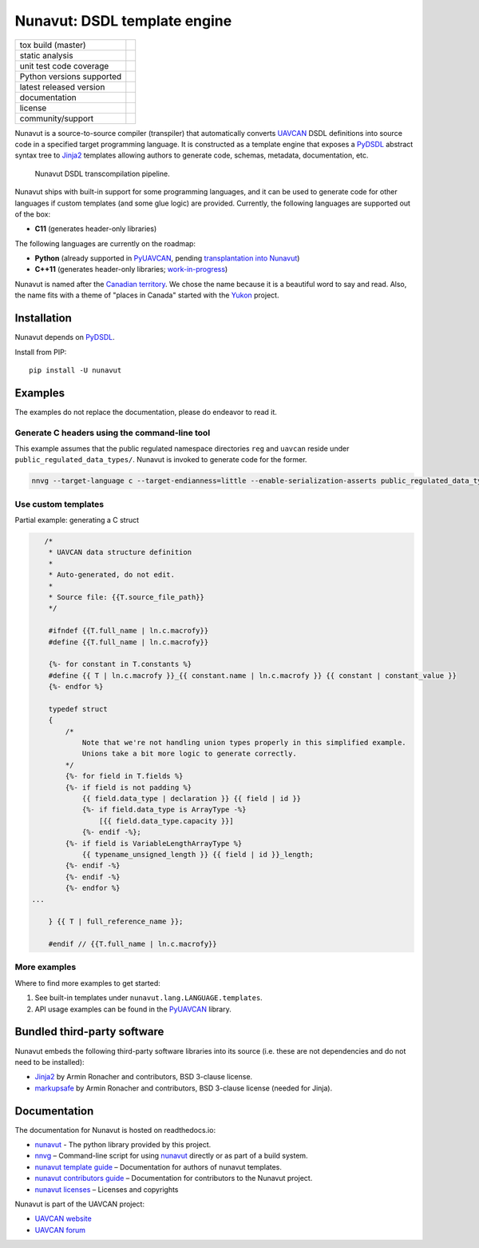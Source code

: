 ################################################
Nunavut: DSDL template engine
################################################

+--------------------------------+-----------------------------------+
| tox build (master)             | |badge_build|_                    |
+--------------------------------+-----------------------------------+
| static analysis                | |badge_analysis|_ |badge_issues|_ |
+--------------------------------+-----------------------------------+
| unit test code coverage        | |badge_coverage|_                 |
+--------------------------------+-----------------------------------+
| Python versions supported      | |badge_pypi_support|_             |
+--------------------------------+-----------------------------------+
| latest released version        | |badge_pypi_version|_             |
+--------------------------------+-----------------------------------+
| documentation                  | |badge_docs|_                     |
+--------------------------------+-----------------------------------+
| license                        | |badge_github_license|_           |
+--------------------------------+-----------------------------------+
| community/support              | |badge_forum|_                    |
+--------------------------------+-----------------------------------+

Nunavut is a source-to-source compiler (transpiler) that automatically converts `UAVCAN`_ DSDL definitions
into source code in a specified target programming language.
It is constructed as a template engine that exposes a `PyDSDL`_ abstract
syntax tree to `Jinja2`_ templates allowing authors to generate code, schemas, metadata,
documentation, etc.

.. figure:: /docs/static/images/nunavut_pipeline.svg
   :width: 1000px

   Nunavut DSDL transcompilation pipeline.

Nunavut ships with built-in support for some programming languages,
and it can be used to generate code for other languages if custom templates (and some glue logic) are provided.
Currently, the following languages are supported out of the box:

- **C11** (generates header-only libraries)

The following languages are currently on the roadmap:

- **Python** (already supported in `PyUAVCAN`_, pending
  `transplantation into Nunavut <https://github.com/UAVCAN/pyuavcan/issues/110>`_)
- **C++11** (generates header-only libraries; `work-in-progress <https://github.com/UAVCAN/nunavut/issues/91>`_)

Nunavut is named after the `Canadian territory`_. We chose the name because it
is a beautiful word to say and read. Also, the name fits with a theme of "places
in Canada" started with the `Yukon`_ project.

************************************************
Installation
************************************************

Nunavut depends on `PyDSDL`_.

Install from PIP::

    pip install -U nunavut

************************************************
Examples
************************************************

The examples do not replace the documentation, please do endeavor to read it.

Generate C headers using the command-line tool
----------------------------------------------

This example assumes that the public regulated namespace directories ``reg`` and ``uavcan`` reside under
``public_regulated_data_types/``.
Nunavut is invoked to generate code for the former.

.. code-block:: shell

    nnvg --target-language c --target-endianness=little --enable-serialization-asserts public_regulated_data_types/reg --lookup-dir public_regulated_data_types/uavcan

Use custom templates
--------------------

Partial example: generating a C struct

.. code-block:: jinja

       /*
        * UAVCAN data structure definition
        *
        * Auto-generated, do not edit.
        *
        * Source file: {{T.source_file_path}}
        */

        #ifndef {{T.full_name | ln.c.macrofy}}
        #define {{T.full_name | ln.c.macrofy}}

        {%- for constant in T.constants %}
        #define {{ T | ln.c.macrofy }}_{{ constant.name | ln.c.macrofy }} {{ constant | constant_value }}
        {%- endfor %}

        typedef struct
        {
            /*
                Note that we're not handling union types properly in this simplified example.
                Unions take a bit more logic to generate correctly.
            */
            {%- for field in T.fields %}
            {%- if field is not padding %}
                {{ field.data_type | declaration }} {{ field | id }}
                {%- if field.data_type is ArrayType -%}
                    [{{ field.data_type.capacity }}]
                {%- endif -%};
            {%- if field is VariableLengthArrayType %}
                {{ typename_unsigned_length }} {{ field | id }}_length;
            {%- endif -%}
            {%- endif -%}
            {%- endfor %}
    ...

        } {{ T | full_reference_name }};

        #endif // {{T.full_name | ln.c.macrofy}}

More examples
-------------

Where to find more examples to get started:

1. See built-in templates under ``nunavut.lang.LANGUAGE.templates``.

2. API usage examples can be found in the `PyUAVCAN`_ library.

************************************************
Bundled third-party software
************************************************

Nunavut embeds the following third-party software libraries into its source
(i.e. these are not dependencies and do not need to be installed):

- `Jinja2`_ by Armin Ronacher and contributors, BSD 3-clause license.
- `markupsafe`_ by Armin Ronacher and contributors, BSD 3-clause license (needed for Jinja).

************************************************
Documentation
************************************************

The documentation for Nunavut is hosted on readthedocs.io:

- `nunavut`_ - The python library provided by this project.
- `nnvg`_ – Command-line script for using `nunavut`_ directly or as part of a build system.
- `nunavut template guide`_ – Documentation for authors of nunavut templates.
- `nunavut contributors guide`_ – Documentation for contributors to the Nunavut project.
- `nunavut licenses`_ – Licenses and copyrights

Nunavut is part of the UAVCAN project:

- `UAVCAN website`_
- `UAVCAN forum`_


.. _`UAVCAN`: http://uavcan.org
.. _`UAVCAN website`: http://uavcan.org
.. _`UAVCAN forum`: https://forum.uavcan.org
.. _`nunavut`: https://nunavut.readthedocs.io/en/latest/docs/api/modules.html
.. _`nnvg`: https://nunavut.readthedocs.io/en/latest/docs/cli.html
.. _`PyDSDL`: https://github.com/UAVCAN/pydsdl
.. _`PyUAVCAN`: https://github.com/UAVCAN/pyuavcan
.. _`nunavut template guide`: https://nunavut.readthedocs.io/en/latest/docs/templates.html
.. _`nunavut contributors guide`: https://nunavut.readthedocs.io/en/latest/docs/dev.html
.. _`nunavut licenses`: https://nunavut.readthedocs.io/en/latest/docs/appendix.html#licence
.. _`Jinja2`: https://palletsprojects.com/p/jinja
.. _`markupsafe`: https://palletsprojects.com/p/markupsafe
.. _`Canadian territory`: https://en.wikipedia.org/wiki/Nunavut
.. _`Yukon`: https://github.com/UAVCAN/Yukon

.. |badge_forum| image:: https://img.shields.io/discourse/https/forum.uavcan.org/users.svg
    :alt: UAVCAN forum
.. _badge_forum: https://forum.uavcan.org

.. |badge_docs| image:: https://readthedocs.org/projects/nunavut/badge/?version=latest
    :alt: Documentation Status
.. _badge_docs: https://nunavut.readthedocs.io/en/latest/?badge=latest

.. |badge_build| image:: https://badge.buildkite.com/049dced90c2afed8a2aa072bc513d9e6e1ffc78f9036624efd.svg
    :alt: Build status
.. _badge_build: https://buildkite.com/uavcan/nunavut-release

.. |badge_pypi_support| image:: https://img.shields.io/pypi/pyversions/nunavut.svg
    :alt: Supported Python Versions
.. _badge_pypi_support: https://pypi.org/project/nunavut/

.. |badge_pypi_version| image:: https://img.shields.io/pypi/v/nunavut.svg
    :alt: PyPI Release Version
.. _badge_pypi_version: https://pypi.org/project/nunavut/

.. |badge_github_license| image:: https://img.shields.io/badge/license-MIT-blue.svg
    :alt: MIT license
.. _badge_github_license: https://github.com/UAVCAN/nunavut/blob/master/LICENSE.rst

.. |badge_analysis| image:: https://sonarcloud.io/api/project_badges/measure?project=UAVCAN_nunavut&metric=alert_status
    :alt: Sonarcloud Quality Gate
.. _badge_analysis: https://sonarcloud.io/dashboard?id=UAVCAN_nunavut

.. |badge_coverage| image:: https://sonarcloud.io/api/project_badges/measure?project=UAVCAN_nunavut&metric=coverage
    :alt: Sonarcloud coverage
.. _badge_coverage: https://sonarcloud.io/dashboard?id=UAVCAN_nunavut

.. |badge_issues| image:: https://sonarcloud.io/api/project_badges/measure?project=UAVCAN_nunavut&metric=bugs
    :alt: Sonarcloud bugs
.. _badge_issues: https://sonarcloud.io/dashboard?id=UAVCAN_nunavut
